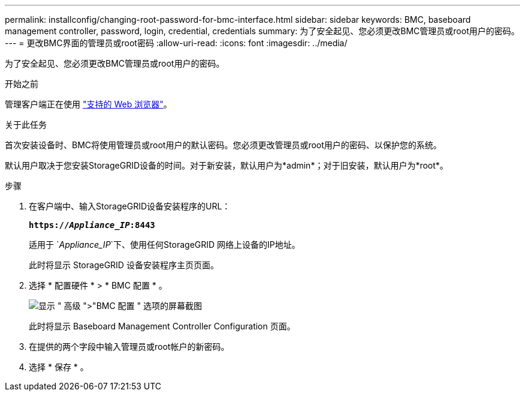 ---
permalink: installconfig/changing-root-password-for-bmc-interface.html 
sidebar: sidebar 
keywords: BMC, baseboard management controller, password, login, credential, credentials 
summary: 为了安全起见、您必须更改BMC管理员或root用户的密码。 
---
= 更改BMC界面的管理员或root密码
:allow-uri-read: 
:icons: font
:imagesdir: ../media/


[role="lead"]
为了安全起见、您必须更改BMC管理员或root用户的密码。

.开始之前
管理客户端正在使用 https://docs.netapp.com/us-en/storagegrid-118/admin/web-browser-requirements.html["支持的 Web 浏览器"^]。

.关于此任务
首次安装设备时、BMC将使用管理员或root用户的默认密码。您必须更改管理员或root用户的密码、以保护您的系统。

默认用户取决于您安装StorageGRID设备的时间。对于新安装，默认用户为*admin*；对于旧安装，默认用户为*root*。

.步骤
. 在客户端中、输入StorageGRID设备安装程序的URL：
+
`*https://_Appliance_IP_:8443*`

+
适用于 `_Appliance_IP_`下、使用任何StorageGRID 网络上设备的IP地址。

+
此时将显示 StorageGRID 设备安装程序主页页面。

. 选择 * 配置硬件 * > * BMC 配置 * 。
+
image::../media/bmc_configuration_page.gif[显示 " 高级 ">"BMC 配置 " 选项的屏幕截图]

+
此时将显示 Baseboard Management Controller Configuration 页面。

. 在提供的两个字段中输入管理员或root帐户的新密码。
. 选择 * 保存 * 。

